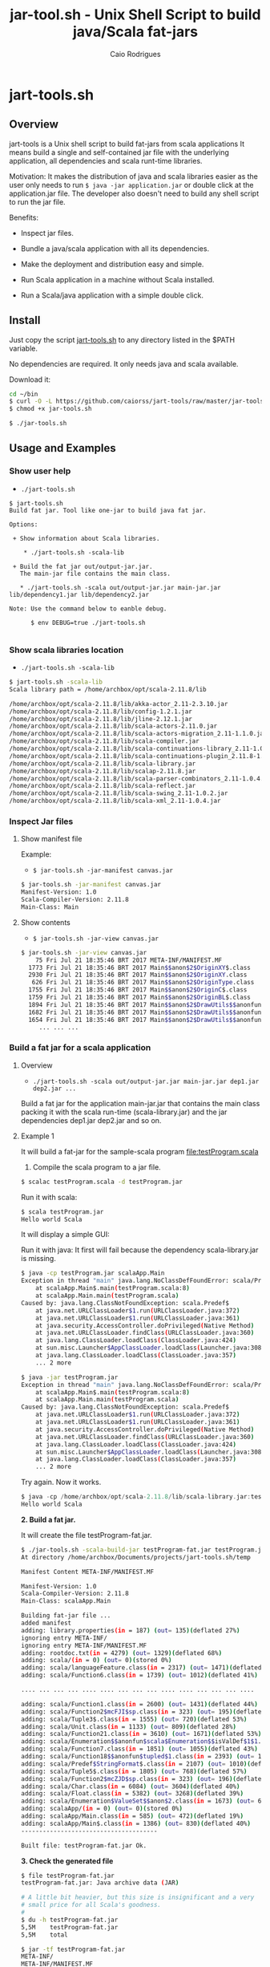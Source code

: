 #+TITLE: jar-tool.sh - Unix Shell Script to build java/Scala fat-jars
#+AUTHOR: Caio Rodrigues
#+STARTUP: showall
#+KEYWORDS: unix shell script java scala fatjar fat-jar deploy dependency

* jart-tools.sh
** Overview

jart-tools is a Unix shell script to build fat-jars from scala
applications It means build a single and self-contained jar file with
the underlying application, all dependencies and scala runt-time
libraries.

Motivation: It makes the distribution of java and scala libraries
easier as the user only needs to run =$ java -jar application.jar= or
double click at the application.jar file. The developer also doesn't
need to build any shell script to run the jar file.

Benefits:

 - Inspect jar files.

 - Bundle a java/scala application with all its dependencies.

 - Make the deployment and distribution easy and simple.

 - Run Scala application in a machine without Scala installed.

 - Run a Scala/java application with a simple double click.

** Install

Just copy the script _jart-tools.sh_ to any directory listed in the
$PATH variable.

No dependencies are required. It only needs java and scala available.

Download it:

#+BEGIN_SRC sh
  cd ~/bin
  $ curl -O -L https://github.com/caiorss/jart-tools/raw/master/jar-tools.sh
  $ chmod +x jar-tools.sh

  $ ./jar-tools.sh
#+END_SRC

** Usage and Examples
*** Show user help

 + =./jart-tools.sh=

#+BEGIN_SRC text
$ jart-tools.sh
Build fat jar. Tool like one-jar to build java fat jar.

Options:

 + Show information about Scala libraries.

    * ./jart-tools.sh -scala-lib

 + Build the fat jar out/output-jar.jar.
   The main-jar file contains the main class.

   * ./jart-tools.sh -scala out/output-jar.jar main-jar.jar lib/dependency1.jar lib/dependency2.jar

Note: Use the command below to eanble debug.

      $ env DEBUG=true ./jart-tools.sh

#+END_SRC

*** Show scala libraries location

 + =./jart-tools.sh -scala-lib=

#+BEGIN_SRC sh
$ jart-tools.sh -scala-lib
Scala library path = /home/archbox/opt/scala-2.11.8/lib

/home/archbox/opt/scala-2.11.8/lib/akka-actor_2.11-2.3.10.jar
/home/archbox/opt/scala-2.11.8/lib/config-1.2.1.jar
/home/archbox/opt/scala-2.11.8/lib/jline-2.12.1.jar
/home/archbox/opt/scala-2.11.8/lib/scala-actors-2.11.0.jar
/home/archbox/opt/scala-2.11.8/lib/scala-actors-migration_2.11-1.1.0.jar
/home/archbox/opt/scala-2.11.8/lib/scala-compiler.jar
/home/archbox/opt/scala-2.11.8/lib/scala-continuations-library_2.11-1.0.2.jar
/home/archbox/opt/scala-2.11.8/lib/scala-continuations-plugin_2.11.8-1.0.2.jar
/home/archbox/opt/scala-2.11.8/lib/scala-library.jar
/home/archbox/opt/scala-2.11.8/lib/scalap-2.11.8.jar
/home/archbox/opt/scala-2.11.8/lib/scala-parser-combinators_2.11-1.0.4.jar
/home/archbox/opt/scala-2.11.8/lib/scala-reflect.jar
/home/archbox/opt/scala-2.11.8/lib/scala-swing_2.11-1.0.2.jar
/home/archbox/opt/scala-2.11.8/lib/scala-xml_2.11-1.0.4.jar

#+END_SRC

*** Inspect Jar files 
**** Show manifest file 

Example:

 - =$ jar-tools.sh -jar-manifest canvas.jar=

#+BEGIN_SRC sh 
$ jar-tools.sh -jar-manifest canvas.jar 
Manifest-Version: 1.0
Scala-Compiler-Version: 2.11.8
Main-Class: Main
#+END_SRC

**** Show contents 

 + =$ jar-tools.sh -jar-view canvas.jar=

#+BEGIN_SRC sh 
$ jar-tools.sh -jar-view canvas.jar 
    75 Fri Jul 21 18:35:46 BRT 2017 META-INF/MANIFEST.MF
  1773 Fri Jul 21 18:35:46 BRT 2017 Main$$anon$2$OriginXY$.class
  2930 Fri Jul 21 18:35:46 BRT 2017 Main$$anon$2$OriginXY.class
   626 Fri Jul 21 18:35:46 BRT 2017 Main$$anon$2$OriginType.class
  1755 Fri Jul 21 18:35:46 BRT 2017 Main$$anon$2$OriginC$.class
  1759 Fri Jul 21 18:35:46 BRT 2017 Main$$anon$2$OriginBL$.class
  1894 Fri Jul 21 18:35:46 BRT 2017 Main$$anon$2$DrawUtils$$anonfun$withContext$1.class
  1682 Fri Jul 21 18:35:46 BRT 2017 Main$$anon$2$DrawUtils$$anonfun$withColor$1$$anonfun$apply$4.class
  1654 Fri Jul 21 18:35:46 BRT 2017 Main$$anon$2$DrawUtils$$anonfun$withColor$1.class
     ... ... ... 
#+END_SRC

*** Build a fat jar for a scala application
**** Overview
 + =./jart-tools.sh -scala out/output-jar.jar main-jar.jar dep1.jar dep2.jar ...=

Build a fat jar for the application main-jar.jar that contains the
main class packing it with the scala run-time (scala-library.jar) and
the jar dependencies dep1.jar dep2.jar and so on.
**** Example 1

It will build a fat-jar for the sample-scala program [[file:testProgram.scala][file:testProgram.scala]]

1. Compile the scala program to a jar file.

#+BEGIN_SRC sh
$ scalac testProgram.scala -d testProgram.jar
#+END_SRC

Run it with scala:

#+BEGIN_SRC sh
$ scala testProgram.jar
Hello world Scala

#+END_SRC

It will display a simple GUI:

[[file:images/program-screenshot.png][file:images/program-screenshot.png]]

Run it with java: It first will fail because the dependency
scala-library.jar is missing.

#+BEGIN_SRC sh
$ java -cp testProgram.jar scalaApp.Main
Exception in thread "main" java.lang.NoClassDefFoundError: scala/Predef$
	at scalaApp.Main$.main(testProgram.scala:8)
	at scalaApp.Main.main(testProgram.scala)
Caused by: java.lang.ClassNotFoundException: scala.Predef$
	at java.net.URLClassLoader$1.run(URLClassLoader.java:372)
	at java.net.URLClassLoader$1.run(URLClassLoader.java:361)
	at java.security.AccessController.doPrivileged(Native Method)
	at java.net.URLClassLoader.findClass(URLClassLoader.java:360)
	at java.lang.ClassLoader.loadClass(ClassLoader.java:424)
	at sun.misc.Launcher$AppClassLoader.loadClass(Launcher.java:308)
	at java.lang.ClassLoader.loadClass(ClassLoader.java:357)
	... 2 more

$ java -jar testProgram.jar
Exception in thread "main" java.lang.NoClassDefFoundError: scala/Predef$
	at scalaApp.Main$.main(testProgram.scala:8)
	at scalaApp.Main.main(testProgram.scala)
Caused by: java.lang.ClassNotFoundException: scala.Predef$
	at java.net.URLClassLoader$1.run(URLClassLoader.java:372)
	at java.net.URLClassLoader$1.run(URLClassLoader.java:361)
	at java.security.AccessController.doPrivileged(Native Method)
	at java.net.URLClassLoader.findClass(URLClassLoader.java:360)
	at java.lang.ClassLoader.loadClass(ClassLoader.java:424)
	at sun.misc.Launcher$AppClassLoader.loadClass(Launcher.java:308)
	at java.lang.ClassLoader.loadClass(ClassLoader.java:357)
	... 2 more

#+END_SRC

Try again. Now it works.

#+BEGIN_SRC scala
$ java -cp /home/archbox/opt/scala-2.11.8/lib/scala-library.jar:testProgram.jar  scalaApp.Main
Hello world Scala

#+END_SRC

*2. Build a fat jar.*

It will create the file testProgram-fat.jar.

#+BEGIN_SRC sh
$ ./jar-tools.sh -scala-build-jar testProgram-fat.jar testProgram.jar
At directory /home/archbox/Documents/projects/jart-tools.sh/temp

Manifest Content META-INF/MANIFEST.MF

Manifest-Version: 1.0
Scala-Compiler-Version: 2.11.8
Main-Class: scalaApp.Main

Building fat-jar file ...
added manifest
adding: library.properties(in = 187) (out= 135)(deflated 27%)
ignoring entry META-INF/
ignoring entry META-INF/MANIFEST.MF
adding: rootdoc.txt(in = 4279) (out= 1329)(deflated 68%)
adding: scala/(in = 0) (out= 0)(stored 0%)
adding: scala/languageFeature.class(in = 2317) (out= 1471)(deflated 36%)
adding: scala/Function6.class(in = 1739) (out= 1012)(deflated 41%)

.... ... ... ... .... .... ... ... ... .... .... ... ... ... ....

adding: scala/Function1.class(in = 2600) (out= 1431)(deflated 44%)
adding: scala/Function2$mcFJI$sp.class(in = 323) (out= 195)(deflated 39%)
adding: scala/Tuple3$.class(in = 1555) (out= 720)(deflated 53%)
adding: scala/Unit.class(in = 1133) (out= 809)(deflated 28%)
adding: scala/Function21.class(in = 3610) (out= 1671)(deflated 53%)
adding: scala/Enumeration$$anonfun$scala$Enumeration$$isValDef$1$1.class(in = 1771) (out= 890)(deflated 49%)
adding: scala/Function7.class(in = 1851) (out= 1055)(deflated 43%)
adding: scala/Function18$$anonfun$tupled$1.class(in = 2393) (out= 1019)(deflated 57%)
adding: scala/Predef$StringFormat$.class(in = 2107) (out= 1010)(deflated 52%)
adding: scala/Tuple5$.class(in = 1805) (out= 768)(deflated 57%)
adding: scala/Function2$mcZJD$sp.class(in = 323) (out= 196)(deflated 39%)
adding: scala/Char.class(in = 6084) (out= 3604)(deflated 40%)
adding: scala/Float.class(in = 5382) (out= 3268)(deflated 39%)
adding: scala/Enumeration$ValueSet$$anon$2.class(in = 1673) (out= 668)(deflated 60%)
adding: scalaApp/(in = 0) (out= 0)(stored 0%)
adding: scalaApp/Main.class(in = 585) (out= 472)(deflated 19%)
adding: scalaApp/Main$.class(in = 1386) (out= 830)(deflated 40%)
--------------------------------------

Built file: testProgram-fat.jar Ok.

#+END_SRC

*3. Check the generated file*

#+BEGIN_SRC sh
  $ file testProgram-fat.jar
  testProgram-fat.jar: Java archive data (JAR)

  # A little bit heavier, but this size is insignificant and a very
  # small price for all Scala's goodness.
  #
  $ du -h testProgram-fat.jar
  5,5M    testProgram-fat.jar
  5,5M    total

  $ jar -tf testProgram-fat.jar
  META-INF/
  META-INF/MANIFEST.MF
  library.properties
  rootdoc.txt
  scala/
  scala/languageFeature.class
  scala/Function6.class
  scala/Function2$mcIDI$sp.class
  scala/Function1$mcDI$sp.class
  scala/Product2.class
  scala/SerialVersionUID.class
  scala/Function1$mcVI$sp$class.class
  scala/Function22$class.class
  ... ... ... ... ... ....

  scala/Float.class
  scala/Enumeration$ValueSet$$anon$2.class
  scalaApp/
  scalaApp/Main.class
  scalaApp/Main$.class

#+END_SRC


*4. Run it and deploy.*

The fat jar can be run with a simple command =java -jar= or by double
clicking it if the desktop is configured properly. It can also be
distributed to machines without Scala installed.

#+BEGIN_SRC sh
$ java -jar testProgram-fat.jar
Hello world Scala
#+END_SRC


**** Example 2

Example: It will build the fat-jar file out/exrates.jar from the
application bin/demoTableExrates.jar and pack it with
_scala-library.jar_ and _scala-xml_2.11-1.0.4.jar_.

#+BEGIN_SRC sh
  $ jar-tools.sh -scala out/exrates.jar \
    bin/demoTableExrates.jar \
    bin/jswing.jar /home/archbox/opt/scala-2.11.8/lib/scala-xml_2.11-1.0.4.jar

  # Script output below
  At directory /home/archbox/Documents/projects/jswing.scala/out/temp
  Extracting /home/archbox/Documents/projects/jswing.scala/bin/jswing.jar
  Extracting /home/archbox/Documents/projects/jswing.scala/bin/jswing.jar

  Manifest Content META-INF/MANIFEST.MF

  Manifest-Version: 1.0
  Scala-Compiler-Version: 2.11.8
  Main-Class: Main

  added manifest
  adding: jswing/(in = 0) (out= 0)(stored 0%)
  adding: jswing/Event$$anon$1.class(in = 790) (out= 459)(deflated 41%)
  adding: jswing/Dialog$FileChooser$$anonfun$run$1.class(in = 1179) (out= 613)(deflated 48%)
  adding: jswing/JUtils$.class(in = 1984) (out= 1071)(deflated 46%)
  adding: jswing/guis/(in = 0) (out= 0)(stored 0%)
  adding: jswing/guis/TextView.class(in = 5485) (out= 3114)(deflated 43%)
  adding: jswing/guis/PictureFrame$.class(in = 1114) (out= 561)(deflated 49%)
  adding: jswing/guis/ListView.class(in = 6373) (out= 3410)(deflated 46%)
  adding: jswing/guis/PictureFrame.class(in = 4352) (out= 2510)(deflated 42%)
  adding: jswing/guis/ListView$.class(in = 859) (out= 456)(deflated 46%)
  adding: jswing/guis/ListView$$anon$1.class(in = 1047) (out= 584)(deflated 44%)
  adding: jswing/guis/ListView$$anonfun$onSelect$1.class(in = 1398) (out= 728)(deflated 47%)

  ... ... ... ... ... ... ... ... ... ... ... ... ... ... ... ... ... ... ... ...

  adding: scala/Predef$StringFormat$.class(in = 2107) (out= 1010)(deflated 52%)
  adding: scala/Tuple5$.class(in = 1805) (out= 768)(deflated 57%)
  adding: scala/Function2$mcZJD$sp.class(in = 323) (out= 196)(deflated 39%)
  adding: scala/Char.class(in = 6084) (out= 3604)(deflated 40%)
  adding: scala/Float.class(in = 5382) (out= 3268)(deflated 39%)
  adding: scala/Enumeration$ValueSet$$anon$2.class(in = 1673) (out= 668)(deflated 60%)
  adding: scala-xml.properties(in = 112) (out= 76)(deflated 32%)
  --------------------------------------

  Built file: out/exrates.jar Ok.
  Run it with $ java -jar out/exrates.jar

#+END_SRC



